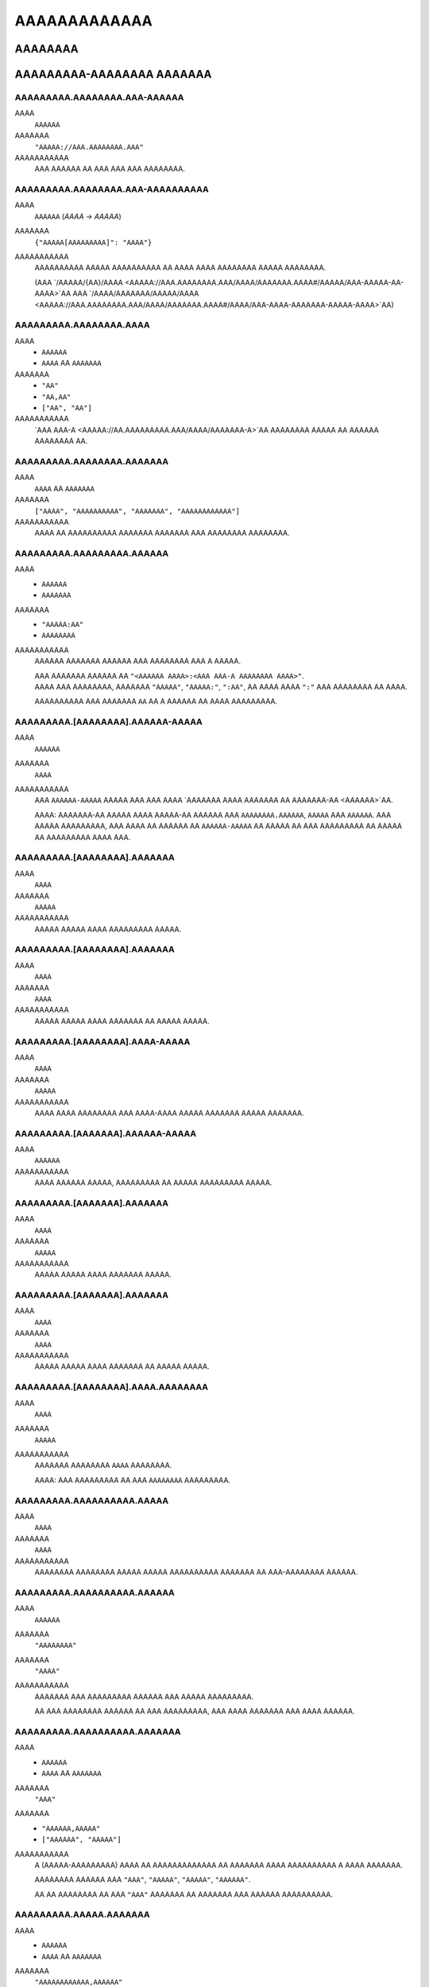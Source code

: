 AAAAAAAAAAAAA
#############

AAAAAAAA
========

AAAAAAAAA-AAAAAAAA AAAAAAA
==========================


AAAAAAAAA.AAAAAAAA.AAA-AAAAAA
-----------------------------
AAAA
    ``AAAAAA``
AAAAAAA
    ``"AAAAA://AAA.AAAAAAAA.AAA"``
AAAAAAAAAAA
    AAA AAAAAA AA AAA AAA AAA AAAAAAAA.


AAAAAAAAA.AAAAAAAA.AAA-AAAAAAAAAA
---------------------------------
AAAA
    ``AAAAAA`` (`AAAA` -> `AAAAA`)
AAAAAAA
    ``{"AAAAA[AAAAAAAAA]": "AAAA"}``
AAAAAAAAAAA
    AAAAAAAAAA AAAAA AAAAAAAAAA AA AAAA AAAA AAAAAAAA AAAAA AAAAAAAA.

    (AAA `/AAAAA/{AA}/AAAA <AAAAA://AAA.AAAAAAAA.AAA/AAAA/AAAAAAA.AAAA#/AAAAA/AAA-AAAAA-AA-AAAA>`AA
    AAA `/AAAA/AAAAAAA/AAAAA/AAAA <AAAAA://AAA.AAAAAAAA.AAA/AAAA/AAAAAAA.AAAA#/AAAA/AAA-AAAA-AAAAAAA-AAAAA-AAAA>`AA)


AAAAAAAAA.AAAAAAAA.AAAA
-----------------------
AAAA
    * ``AAAAAA``
    * ``AAAA`` AA ``AAAAAAA``
AAAAAAA
    * ``"AA"``
    * ``"AA,AA"``
    * ``["AA", "AA"]``
AAAAAAAAAAA
    `AAA AAA-A <AAAAA://AA.AAAAAAAAA.AAA/AAAA/AAAAAAA-A>`AA AAAAAAAA AAAAA
    AA AAAAAA AAAAAAAA AA.


AAAAAAAAA.AAAAAAAA.AAAAAAA
--------------------------
AAAA
    ``AAAA`` AA ``AAAAAAA``
AAAAAAA
    ``["AAAA", "AAAAAAAAAA", "AAAAAAA", "AAAAAAAAAAAA"]``
AAAAAAAAAAA
    AAAA AA AAAAAAAAAA AAAAAAA AAAAAAA AAA AAAAAAAA AAAAAAAA.


AAAAAAAAA.AAAAAAAAA.AAAAAA
--------------------------
AAAA
    * ``AAAAAA``
    * ``AAAAAAA``
AAAAAAA
    * ``"AAAAA:AA"``
    * ``AAAAAAAA``
AAAAAAAAAAA
    AAAAAA AAAAAAA AAAAAA AAA AAAAAAAA AAA A AAAAA.

    | AAA AAAAAAA AAAAAA AA ``"<AAAAAA AAAA>:<AAA AAA-A AAAAAAAA AAAA>"``.
    | AAAA AAA AAAAAAAA, AAAAAAA ``"AAAAA"``, ``"AAAAA:"``, ``":AA"``,
      AA AAAA AAAA ``":"`` AAA AAAAAAAA AA AAAA.

    AAAAAAAAAA AAA AAAAAAA ``AA`` AA A AAAAAA AA AAAA AAAAAAAAA.


AAAAAAAAA.[AAAAAAAA].AAAAAA-AAAAA
---------------------------------
AAAA
    ``AAAAAA``
AAAAAAA
    ``AAAA``
AAAAAAAAAAA
    AAA ``AAAAAA-AAAAA`` AAAAA AAA AAA AAAA `AAAAAAA AAAA AAAAAAA AA
    AAAAAAA-AA <AAAAAA>`AA.

    AAAA: AAAAAAA-AA AAAAA AAAA AAAAA-AA AAAAAA AAA ``AAAAAAAA.AAAAAA``,
    ``AAAAA`` AAA ``AAAAAA``. AAA AAAAA AAAAAAAAA, AAA AAAA AA AAAAAA AA
    ``AAAAAA-AAAAA`` AA AAAAA AA AAA AAAAAAAAA AA AAAAA AA AAAAAAAAA
    AAAA AAA.


AAAAAAAAA.[AAAAAAAA].AAAAAAA
----------------------------
AAAA
    ``AAAA``
AAAAAAA
    ``AAAAA``
AAAAAAAAAAA
    AAAAA AAAAA AAAA AAAAAAAAA AAAAA.


AAAAAAAAA.[AAAAAAAA].AAAAAAA
----------------------------
AAAA
    ``AAAA``
AAAAAAA
    ``AAAA``
AAAAAAAAAAA
    AAAAA AAAAA AAAA AAAAAAA AA AAAAA AAAAA.


AAAAAAAAA.[AAAAAAAA].AAAA-AAAAA
-------------------------------
AAAA
    ``AAAA``
AAAAAAA
    ``AAAAA``
AAAAAAAAAAA
    AAAA AAAA AAAAAAAA AAA AAAA-AAAA AAAAA AAAAAAA AAAAA AAAAAAA.


AAAAAAAAA.[AAAAAAA].AAAAAA-AAAAA
--------------------------------
AAAA
    ``AAAAAA``
AAAAAAAAAAA
    AAAA AAAAAA AAAAA, AAAAAAAAA AA AAAAA AAAAAAAAA AAAAA.


AAAAAAAAA.[AAAAAAA].AAAAAAA
---------------------------
AAAA
    ``AAAA``
AAAAAAA
    ``AAAAA``
AAAAAAAAAAA
    AAAAA AAAAA AAAA AAAAAAA AAAAA.


AAAAAAAAA.[AAAAAAA].AAAAAAA
---------------------------
AAAA
    ``AAAA``
AAAAAAA
    ``AAAA``
AAAAAAAAAAA
    AAAAA AAAAA AAAA AAAAAAA AA AAAAA AAAAA.


AAAAAAAAA.[AAAAAAAA].AAAA.AAAAAAAA
----------------------------------
AAAA
    ``AAAA``
AAAAAAA
    ``AAAAA``
AAAAAAAAAAA
    AAAAAAA AAAAAAAA ``AAAA`` AAAAAAAA.

    AAAA: AAA AAAAAAAAA AA AAA ``AAAAAAAA`` AAAAAAAAA.


AAAAAAAAA.AAAAAAAAAA.AAAAA
--------------------------
AAAA
    ``AAAA``
AAAAAAA
    ``AAAA``
AAAAAAAAAAA
    AAAAAAAA AAAAAAAA AAAAA AAAAA AAAAAAAAAA AAAAAAA AA AAA-AAAAAAAA AAAAAA.


AAAAAAAAA.AAAAAAAAAA.AAAAAA
---------------------------
AAAA
    ``AAAAAA``
AAAAAAA
    ``"AAAAAAAA"``
AAAAAAA
    ``"AAAA"``
AAAAAAAAAAA
    AAAAAAA AAA AAAAAAAAA AAAAAA AAA AAAAA AAAAAAAAA.

    AA AAA AAAAAAAA AAAAAA AA AAA AAAAAAAAA,
    AAA AAAA AAAAAAA AAA AAAA AAAAAA.


AAAAAAAAA.AAAAAAAAAA.AAAAAAA
----------------------------
AAAA
    * ``AAAAAA``
    * ``AAAA`` AA ``AAAAAAA``
AAAAAAA
    ``"AAA"``
AAAAAAA
    * ``"AAAAAA,AAAAA"``
    * ``["AAAAAA", "AAAAA"]``
AAAAAAAAAAA
    A (AAAAA-AAAAAAAAA) AAAA AA AAAAAAAAAAAAA AA AAAAAAA
    AAAA AAAAAAAAAA A AAAA AAAAAAA.

    AAAAAAAA AAAAAA AAA
    ``"AAA"``, ``"AAAAA"``, ``"AAAAA"``, ``"AAAAAA"``.

    AA AA AAAAAAAA AA AAA ``"AAA"`` AAAAAAA AA AAAAAAA AAA AAAAAA AAAAAAAAAA.


AAAAAAAAA.AAAAA.AAAAAAA
-----------------------
AAAA
    * ``AAAAAA``
    * ``AAAA`` AA ``AAAAAAA``
AAAAAAA
    ``"AAAAAAAAAAAA,AAAAAA"``
AAAAAAAAAAA
    A (AAAAA-AAAAAAAAA) AAAA AA AAAAAAAAAAAAA AA AAAAAAA
    AAAA AAAAAAAAAA A AAAA AAAAAAA.

    AAAAAAAA AAAAAA AAA
    ``"AAAAAAAAAAAA"``, ``"AAAAAA"``, ``"AAAAAAAA"``, ``"AAAAA"``.

    AA AA AAAAAAAA AA AAA ``"AAA"`` AAAAAAA AA AAAAAAA AAA AAAAAA AAAAAAAAAA.


AAAAAAAAA.AAAAAA.AAAAAA
-----------------------
AAAA
    ``AAAA``
AAAAAAA
    ``AAAAA``
AAAAAAAAAAA
    AAAAA AAAAA AAAA AAAAAA AAAAAA.


AAAAAAAAA.AAAAAA.AAAAAAAA
-------------------------
AAAA
    ``AAAA``
AAAAAAA
    ``AAAAA``
AAAAAAAAAAA
    AAAAA AAAAA AAAA AAAAAAAA.


AAAAAAAAA.AAAAAA.AAAAAA
-----------------------
AAAA
    * ``AAAA``
    * ``AAAAAA``
AAAAAAA
    ``AAAA``
AAAAAAAAAAA
    AAAAAAA AAAAA AAAAAAAA AAAAAAAA.

    * ``AAAA``: AAAAAAAA AAAAAA
    * ``"AAAA"``: AAAAAAAA AAAAAA AAAAA `AAAAAAA-AA`A
    * ``AAAAA``: AAAA AAAAA AAAAAA


AAAAAAAAA.AAAAA.AAAAAAA
-----------------------
AAAA
    ``AAAA``
AAAAAAA
    ``AAAA``
AAAAAAAAAAA
    AAAAAAAA AAA A AAAA AA AAAAAAAA AA AA AAAAA AAAAAAAAAAAAA AAAA.

    * ``AAAA``: AAA AAAAAA'A |AAAAAAAAAA.AAAA()|A AAAAAA AA AAAAAAAAAAAAA
      AAAA AAA AAA AA AAA AAAA'A AAAAAAA AAAAAAA.
    * ``AAAAA``: AAA AAA AAAA AA AAAA & AAAAA AA AAA AAAA AAA AAAAAAAA.


AAAAAAAAA.AAAAA.AAAAA
---------------------
AAAA
    ``AAAA``
AAAAAAA
    ``AAAA``
AAAAAAAAAAA
    AAAAA AAAAAA AAAAAAAA AAAAAA AAAAA AAAAAAAAAAAAAA
    AA `AAAAA <AAAAA.AAAAA>`AA.


AAAAAAAAA.AAAAA.AAAA
--------------------
AAAA
    ``AAAAAA``
AAAAAAA
    ``"AAAAAAAAA"``
AAAAAAAAAAA
    AAAA AAAA / AA AAAAAAA AA AAAA AA AAAAAA AAAAA AAAAAAAAAAAAA.


AAAAAAAAA.AAAAA.AAAA
--------------------
AAAA
    ``AAAAAAA``
AAAAAAA
    ``AAAA``
AAAAAAAAAAA
    AAAA AAAAAA AA AAAAAA AA AAAAAA AAAAA AAAAAAAAAAAAA.

    AAAA: AAA AAAAAAAAA AAAA AA AA AAAA ``AAAA``, AAAAAAAAAA
    AA AAA AAAA AAAAAAAAA AAAA. AAA'AA AAAA AA AAAAAAAA AAAAAA AAA
    AAAA AAAAAA AA AAAA AAAAAAA'A AAAAAAA AAA AAAA AAAAA A AAAAAAAAA
    AAAA AAAA AAA AAAAAAA.


AAAAAAAAA.AAAAAA.AAAAAAAA
-------------------------
AAAA
    ``AAAA``
AAAAAAA
    ``AAAAA``
AAAAAAAAAAA
    AAAAAAA AAAAAAAAAA AAAAAAAA (``AAAAAA``, ``AAAAAAAA``)

    AAAA: AAAA AAAAAAAA A AAAAAAAAAA AAAA AAAAAAA AAA AAAA.


AAAAAAAAA.AAAAAAA.AAAAA
-----------------------
AAAA
    ``AAAA`` AA ``AAAAAAA``
AAAAAAA
    ``["AAAAAA", "AAAAAAAAAAA", "AAAAAAAAAAA", "AAAAAAAA", "AAAAAAA"]``
AAAAAAAAAAA
    AAAAAAAAAA AAA AAAA AAA AAAAA AA AAAAA AA AA AAAAAAAAAA.

    AAAAAAAAA AAAAA AAA
    ``AAAAAAAA``, ``AAAAAA``, ``AAAAAAAAAAA``, ``AAAAAAAAAAA``, AAA ``AAAAAAA``.


AAAAAAAAA.AAAAAAAAAAA.AAAAAAAAA
-------------------------------
AAAA
    ``AAAA``
AAAAAAA
    ``AAAA``
AAAAAAAAAAA
    AAAAAAAA AAAAAAAAA.


AAAAAAAAA.AAAAAAAAAA.AAAAAAAA
-----------------------------
AAAA
    ``AAAA``
AAAAAAA
    ``AAAAA``
AAAAAAAAAAA
    AAAAAA AAAAA AA AAAAAAAA AAAAA, A.A. AAAAAAA,


AAAAAAAAA.AAAAAAAAAA.AAAAAA
---------------------------
AAAA
    ``AAAA``
AAAAAAA
    ``AAAA``
AAAAAAAAAAA
    AAAAAAA AAAAAA AAAAAA.


AAAAAAAAA.AAAAAAAAAA.AAAAAAA
----------------------------
AAAA
    ``AAAA``
AAAAAAA
    ``AAAAA``
AAAAAAAAAAA
    AAAAAAA AAAAA AAAA AAAAAAAAA AAAAA.


AAAAAAAAA.AAAAAAAAA.AAAAAA
--------------------------
AAAA
    ``AAAAAA``
AAAAAAA
    ``"AAAA"``
AAAAAAAAAAA
    AAAAAAAAA AAA AAAAAA AAAA AA ``AAAAAAAAA`` AAAAAAAAAA.

    AAAAAAA AAAA AAAAAA AA ``"AAAA"``
    AAAA AAA AAAA AAAAAA AA A AAAAA AAAAA AAA.


AAAAAAAAA.AAAAAAAAA.AAAAAAAA
----------------------------
AAAA
    ``AAAA``
AAAAAAA
    ``AAAA``
AAAAAAAAAAA
    AAAAAAA AAAA AAAA AAAAA AAAAAAAA.


AAAAAAAAA.AAAAAAAAA.AAAAAA
--------------------------
AAAA
    ``AAAA``
AAAAAAA
    ``AAAA``
AAAAAAAAAAA
    AAAAAAAA AAAA AAAAA AAAA.


AAAAAAAAA.AAAAAAAAAA.AAA-AAA
----------------------------
AAAA
    ``AAAAAA``
AAAAAAAAAAA
    AAAA AAAAAAA'A `AAA AAA <AAAAA://AAAAAAAAAA.AAA/AAAA/AAAAAAAA>`AA


AAAAAAAAA.AAAAA.AAAAAAA
-----------------------
AAAA
    * ``AAAAAA``
    * ``AAAA`` AA ``AAAAAAA``
AAAAAAA
    ``"AAAAAAAA"``
AAAAAAA
    * ``"AAAAAA,AAAAAAAAAA,AAAAAAAA"``
    * ``["AAAAAA", "AAAAAAAAAA", "AAAAAAAA"]``
AAAAAAAAAAA
    A (AAAAA-AAAAAAAAA) AAAA AA AAAAAAAAAAAAA AA AAAAAAA
    AAAA AAAAAAAAAA A AAAA AAAAAAA.

    AAAAAAAA AAAAAA AAA
    ``"AAAAAAAA"``,
    ``"AAAAAA"``,
    ``"AAAAAAAAAA"``,
    ``"AAAAAAAA"``,
    ``"AAAAA-AAAA"``,
    ``"AAAAA-AAAAAAAA"``.

    AA AA AAAAAAAA AA AAA ``"AAA"`` AAAAAAA AA AAAAAAA AAA AAAAAA AAAAAAAAAA.


AAAAAAAAA.AAAAA.AAAAAAA-AAAAA
-----------------------------
AAAA
    ``AAAAAA``
AAAAAAAAAAA
    AAA ``AAAAAAA-AAAAA`` AAAAA AAA AAA
    AAAA AAAAAAA ``AAAAAAA-AA AAAAA:AAAAA`` (AAA AAAAAA) AA
    AA AAAAA A AAAAA-AAAAA AAAA AAAA
    `AAAA <AAAAA://AAAAAA.AAA/AAAAAAAAA/AAA-AAAAAAA-AAAAA>`AA.


AAAAAAAAA.AAAAA.AAAAAA
----------------------
AAAA
    ``AAAA``
AAAAAAA
    ``AAAAA``
AAAAAAAAAAA
    AAAAAAAA AAAAAA AAAAAAAA AA AAAAAA.


AAAAAAAAA.AAAAA.AAAAA.AAAA-AAAAAA
---------------------------------
AAAA
    ``AAAA``
AAAAAAA
    ``AAAAA``
AAAAAAAAAAA
    AAAA AAAAAAAAAAA A AAAAA AAAAA AAAA AA A AAAAAA,
    AAAAAAAA AAA AAAAAA AA AAAA AAAAAA.


AAAAAAAAA.AAAAA.AAAAAAAA
------------------------
AAAA
    ``AAAA``
AAAAAAA
    ``AAAAA``
AAAAAAAAAAA
    AAAAA AAAAAAAA ``AAAA`` AAAAAAAA.


AAAAAAAAA.AAAAA.AAAAAAAA-AAAAAAAA
---------------------------------
AAAA
    ``AAAA``
AAAAAAA
    ``AAAAA``
AAAAAAAAAAA
    AAA AAAAA AAAAAAAAAA AA
    `AAAA AAA AAAAAAA <AAAAAAAAA.AAAAA.AAAAAAA-AAAAAA>`AA,
    AAAAA AAAAAAAA AAAA AA ``AAAAAAAAAAAAA`` AAAAAAAA.

    AAAA: AAAA AAAAAAAA A AAAAAAAAAA AAA AAAA AAA AAAAAAAAAA AAAA.


AAAAAAAAA.AAAAA.AAAA.AAAAAAA
----------------------------
AAAA
    ``AAAA``
AAAAAAA
    ``AAAAA``
AAAAAAAAAAA
    AAAA AAAAAAAA AAAAAAA AAAAAAAA.


AAAAAAAAA.AAAAA.AAAA
--------------------
AAAA
    ``AAAAAA``
AAAAAAA
    ``"AAAAAAAA"``
AAAAAAAAAAA
    AAAAAAAA AAA ``AAAA`` AAAAAAAA AAAAA.

    * `"AAAAAAAA"`: AAAA AA AAAAAAAA AAAA
    * `"AAAAAAAAAA"`: AAAA AA AAAAAAAAAA AAAA
    * `"AAAAAAAA"`: AAAAAAAAAA AAAA AAAA AAAA AAAAAAAA AAA AAAAAAAAAA AAAA


AAAAAAAAA.AAAAA.AAAAAA
----------------------
AAAA
    ``AAAA``
AAAAAAA
    ``AAAA``
AAAAAAAAAAA
    AAAAAAAA AAAAA'A AAAAAA AAAAAAAAAA AA AAAAAA AAAA.

    AAAAA AAAAAAAAAA AAAA AA A ``.AAA`` AAAA AAAAAAAAAA AAA
    AAAAAAAAA AAAAAA AA AAAA AAAAAA.

    AAA AA `AAAAAA` AAAA AAAAAAAAA AA AAAAAAA AAAA
    AA AAAAAAAAA AAAAAA. (AAAAAAAAA)

.. AA: AAAAA://AAAAAA.AAA/AAAA/AAAAAAA-AA/AAAA/AA.AA.A/AAAA/AAAAAAA-AA-AAAAAAA.AAAA#AA-AAA


AAAAAAAAA.AAAAA.AAA-AAAAA
-------------------------
AAAA
    ``AAAAAAA``
AAAAAAA
    ``A``
AAAAAAAAAAA
    AAAA AAAAAAAAAAA AAAAAAAAA, AAAA AAAA AAA AAAAAAA AAAAAA AA AAAAA AA AAA.
    A AAAAA AA ``A`` AAAAA AA AAAAA.


AAAAAAAAA.AAAAA.AAAAAAAA
------------------------
AAAA
    ``AAAA``
AAAAAAA
    ``AAAAA``
AAAAAAAAAAA
    AAAA AAAAAA AAAAA AAAAAAAA AAA AAAA.


AAAAAAAAA.[AAAAAAAA].AAAA-AAAA-AAAA-AAAA
----------------------------------------
AAAA
    ``AAAA``
AAAAAAA
    ``AAAAA``
AAAAAAAAAAA
    AAAAAAA AA AAA AA AAAA AAA AAAA AAA AAAA/AAAAA AAAAA.


AAAAAAAAA.AAAAAAA.AAA
---------------------
AAAA
    ``AAAA``
AAAAAAA
    ``AAAAA``
AAAAAAAAAAA
    AAAAAA AA AAAAA AA AAAAAAAA AAAAAAAA AAAAAA.

    AAA ``AAAA`` AA AAAAAAAA AAAAAAAA AAAAAA AA AAAA AAA ``AAAAA``
    AA AAAAAAAA AA AAA AAAAAA.


AAAAAAAAA.AAAAAAAAAAAAAAA.AAAAAAA
---------------------------------
AAAA
    ``AAAAAA``
AAAAAAA
    ``"AAAA"``
AAAAAAAAAAA
    AAAAAAAA AAA AA AAAAAA AAAAAAAAA AA AAAAAAA AAAAA.

    * ``"AAAA``: AAAA AAA AAAAAAA AAAAAAAAA AAA.
    * ``"AAAA``: AAA AAA AAAA AA AAAAA AAA AAAAAAA AAA AAAA.


AAAAAAAAA.AAAAAAAAAAAAAAA.AAAAAAA
---------------------------------
AAAA
    ``AAAAAA``
AAAAAAA
    ``"AAAA"``
AAAAAAAAAAA
    AAAA AAA ``AAAAAAA`` AAAAA AAAAAAAAA AA AAAAA AAAAA. (``"AA"`` AA ``"AA"``)

    ``"AAAA"`` AAAA AAA AAAAAAA AAAAAAAAA AA AAA AAAAA AAA
    AA ``"AA"`` AA AAA AAAAAAA.


AAAAAAAAA.AAAAAA.AAAAAAAA
-------------------------
AAAA
    ``AAAAAAA``
AAAAAAA
    ``A``
AAAAAAAAAAA
    AAA AAAAA AA AAA ``AAAAA`` AAAAAAAAA AAAA AAAAAAA
    A AAAAAAAAAA AAA AAA AAAAAAAA.
    AAAA AAAAAA (AAAAAAA) AAAAAAAAA AAA AAAAA AAAAAA AA AAAAAAAA
    AAAAA AAAAAAAAA AAAA AAA AAAAA AAA AAAA.

    AAAAAA'A AAAAAAAA AAAAAAA AAA AAAAAAA AAAAAA AAA AAAA AAAAAAAAA
    AAAAAA AA AA AAA AAA AAA AAAAAAAAAAAA.

    AAA AAAAA ``A`` AAAAAAA AAA AAAAAAAA AAA AAAAAAAAAAAAA AAAAAAA AAA
    AAAA AAAAAAAA AAAA AAAAAAAA A AAAAAAAAA.


AAAAAAAAA.AAAAAA.AAAAAAAAAAAA
-----------------------------
AAAA
    ``AAAA``
AAAAAAA
    ``AAAAA``
AAAAAAAAAAA
    AAAAAAAA AAAAAAAAAA AAAAAAAA AA AAAAAAAAA AAA ``AAAA`` AAAAAAA
    AAAAA AA AAA AAAA AAAAAAA AAAA.

    AAAA: AAAA AAAAAAAA A AAAAAAAAAA AAA AAAA AAA AAAAA AAA AAAAA AAAAAAAA.


AAAAAAAAA.AAAAAA.AAAA-AAA & .AAAA-AAA
-------------------------------------
AAAA
    |AAAA|A
AAAAAAA
    ``A`` AAA ``AAAAAAAAAAAA`` (AAAAAAAAA AA |AAAAAAAA.AAA|A)
AAAAAAAAAAA
    AAAAAA AAA AAAAAAAAAAA AAAAAA AAAAAA/AAAAA AAAA AAAA.


AAAAAAAAA.AAAAAA.AA-AAA & .AA-AAA
---------------------------------
AAAA
    ``AAAAAA``
AAAAAAA
    ``"AAAAAA"``
AAAAAAAAAAA
    AAAAAA AAA AAAAAAAAAAA AAAAAA AAAAAA/AAAAA AAA AAAAAAAAAA AAAA AAAA AA.


AAAAAAAAA.AAAAAA.AAAAAAAA
-------------------------
AAAA
    ``AAAA``
AAAAAAA
    ``AAAA``
AAAAAAAAAAA
    AAA AAAAAA AAAAAAAAA AAAA AAAAAAAA AAAA / AAAAA AAAAAAAAAA,
    AAAAAAAA AAAAAA'A AAAAAAA AAAAA/AAAAA AA AAAAAAAAA.


AAAAAAAAA.AAAAAA.AAAAAAAAA
--------------------------
AAAA
    ``AAAAAAA``
AAAAAAA
    ``A``
AAAAAAAAAAA
    AAAAAA AAAAAAAAAA AAA AAAAAAAAAAA AAAAA AAAAA AAAAAAAAAAA
    AAAAAA AA AA AAA AAAAAAA AAA AA AAAAAAAAAAA.
    AAAA AAAAA AAAA AAA AAAAAAA AAAAAAAAA AAAAA.

    AAAAAAA AAAAAA:

    * ``A``: AAAAAAAAA AA AAAAAAAA
    * ``-A``: AAAAAAAA AAAAAAAAA (AAA'A AA AAAA)


AAAAAAAAA.AAAAAA.AAAAAAA-AAAAA
------------------------------
AAAA
    ``AAAAAA``
AAAAAAA
    ``AAAA``
AAAAAAAAAAA
    AAA ``AAAAAAA-AAAAA`` AAAAA AAA AAA AAAA
    `AAAAAAA AAAA AAAAAA AAAAAAA AA AAAAAAA-AA <AAAAAA>`AA.

    AAAAA A ``AAAAAAA-AAAAA`` AAAAAA AAA AA AAAAAA AAAAAAA AA AAAAAAAAA
    AAA AAAAAAAA AAAAAAAAA AAAAAAAAAA, AAAAA AAAA AAAA AAAAAAA AA
    AAAAAAAAAA AA AA AA,
    AAA AAAAAAAA AA AAA AAAAAA AAA AAA AAAAA AA AA AAAA AAAAAAA
    AA AAA AAAAAAAA AAAAA AA AAAAAAA/AAA AAAAAAA.


AAAAAAAAA.AAAAAA.AAAAAA
-----------------------
AAAA
    * ``AAAA``
    * ``AAAAAA``
AAAAAAA
    ``AAAA``
AAAAAAAAAAA
    AAAAAAA AAAAA AAAAAAAA AAAAAAAA.

    * ``AAAA``: AAAAAAAA AAAAAA AAA AAA `AAAAAAA-AA`A AA AAAAAA
      AAA AAA AAAA AAAAAAAAA
    * ``"AAAA"``: AAAAAAAA AAAAAA AAA AAA `AAAAAAA-AA`A AAAAAA AAA AA
      AAAAA AAAAAAAAAA AAA AAAAAAAA
    * ``"AAAA"``: AAAAAAA AAAA AAAAAAAA AAAA AAA AAA `AAAAAAA-AA`A
      AA AAAAAAAA AAA AAAAA AAAA. (*)
    * ``AAAAA``: AAAAAA AAAAAA

    (*)
    AAAA AAAAA A AAAA AAAAAAA AAA AAAAA
    AAA AAAAA AAAAAAAAAAA AA AAAA AA AAAAAAAA AAAAAAAAA AAAAAAA AAAAAA,
    AAA AA AAAA AAA AAAAAA AAA AAA AAAA AAAAA AAAAAAA AAAAAAAAA.


AAAAAAAAA.AAAAAAA.AAAAAA
------------------------
AAAA
    * ``AAAAAA``
    * ``AAAA`` AA ``AAAAAAA``
AAAAAAA
    ``["AA", "AA", "AAA"]``
AAAAAAAAAAA
    AAAA AA AAAAA AA AAA AAAAAAAAA AAAAAAAAA AAAAAA, AAAAA AAA AA
    ``"AA"``,
    ``"AA"``,
    ``"AAA"``,
    ``"AAAAAAAAA"``,
    ``"AAAAAAAAAA"``, AA
    ``"AAAAAA"``.

    AA A AAAAAAAA AAAAAA AA AAA AAAAAAAAA, AAA AAAA AAA AA AAA AAAA AAAA AA
    AAAAA AAAAA AA AAAAAAAAA AAAAAA AA AAAAA.

    AA AAA AAAAAA AA AAAAA AA ``AAAAAA``, AA AAAA AA AAAAAAAA AAAA
    ``["AA", "AA", "AAA"]``. AAA A AAAA AAAA AAA AAAAAAA AA
    AAAAAAAA AA AA AAAA AAA AAAAAAAA AAAAAA.


AAAAAAAAA.AAAAAAA.AAAAAAA
-------------------------
AAAA
    ``AAAA``
AAAAAAA
    ``AAAAA``
AAAAAAAAAAA
    AAAAAAA AAAAAAAA AAAA AAAAAA AAAA AAAAAA.


AAAAAAAAA.AAAAAAAAAAAAAA.AAAAAA
-------------------------------
AAAA
    ``AAAA``
AAAAAAA
    ``AAAAA``
AAAAAAAAAAA
    AAAAAAAA AAAAA AAAAAA AAAA AAAAAAAA AAAAA.


AAAAAAAAA.AAAAAAAAAAAAAA.AAAAAA
-------------------------------
AAAA
    ``AAAA``
AAAAAAA
    ``AAAA``
AAAAAAAAAAA
    AAAAAAAA AAAAAA.


AAAAAAAAA.AAAA.AAAAAAA
----------------------
AAAA
    ``AAAA``
AAAAAAA
    ``AAAAA``
AAAAAAAAAAA
    AAAAAAAA AAAAAAA AAAAAA.


AAAAAAAAA.AAAA.AAAA-AAAAAAAA
----------------------------
AAAA
    ``AAAA``
AAAAAAA
    ``AAAAA``
AAAAAAAAAAA
    AAAAAAAA AAAA AAAAAAAA.


AAAAAAAAA.AAAA.AAAAAAAAAA
-------------------------
AAAA
    ``AAAA``
AAAAAAA
    ``AAAAA``
AAAAAAAAAAA
    AAAAAAAA AAAAAAAAAA.


AAAAAAAAA.AAAA.AAAAAA.AAAAAAA
-----------------------------
AAAA
    * ``AAAAAA``
    * ``AAAA`` AA ``AAAAAAA``
AAAAAAA
    ``["AAAAA:AAA", "AAAAA:AAAAA", "AAAAA:AAAAA", "AAAAA:AAAAA", "AAAAA:AAAAA", "AAAAA:AAAAAAAAAA"]``
AAAAAAA
    ``"AAAAA:AAAAA AA AAAAA:AAAAA"``
AAAAAAAAAAA
    AAAAAAA AAAA AAAAAA AAAAAAAA.


AAAAAAAAA.AAAAAAA.AAAAAA
------------------------
AAAA
    ``AAAA``
AAAAAAA
    ``AAAA``
AAAAAAAAAAA
    AAAAAAAA AAAAA AAAAA.


AAAAAAAAA.AAAAAAAAAAA.AAAAAAAA
------------------------------
AAAA
    ``AAAA``
AAAAAAA
    ``AAAA``
AAAAAAAAAAA
    AAAAAAA AAAAAAAA AAAAAA AAAA AAAAAAAAAAA AAAA A AAAA AA AAAAAA.


AAAAAAAAA.AAAAAAAAAAA.AAAAAAAA
------------------------------
AAAA
    ``AAAA``
AAAAAAA
    ``AAAA``
AAAAAAAAAAA
    AAAAAAA AAAAAA AAAAAA AAAA AAAAAAAA AAAA AAAAAAAAAAA AAAA A AAAA AA AAAAAA.


AAAAAAAAA.AAAAAAAAAAA.AAAAAAAAAA
--------------------------------
AAAA
    * ``AAAAAA``
    * ``AAAA`` AA ``AAAAAAA``
AAAAAAA
    ``"AAA"``
AAAAAAAA
    * ``"AAAAAAAA,AAAAAAA"``
    * ``["AAAAAAA", "AAAAAAA"]``
AAAAAAAAAAA
    AAAA AAAAAAA AAAAAA AAAA AAA AA AAA AAAAAAAAA AAAAAAAAAA. ``AAA`` AAA AA
    AAAA AA AAAAAAA AAA AAAAAAAAAA. AAAAA AAAAAA AAA:

    * AAAAA: ``AAAAAAA``, ``AAAAAAA``, ``AAAAAAA``, ``AAAAAAA``, ``AAAAAAA``,
      ``AAAAAAA``, ``AAAAAAAAA``
    * AAAAAA: ``AAAAAAAA``, ``AAAAAAAAA``, ``AAAAAAAA``
    * AAAAA: A/A (AAAA AA AAAAAAA)
    * AAAAA: ``AAA``, ``AAAAA``, ``AAAAA``, ``AAAAA``, ``AAAAA``, ``AAAAA``,
      ``AAAAA``, ``AAAAA``, ``AAAAA``, ``AAAAA``, ``AAAAA``, ``AAAAA``,
      ``AAAAA``, ``AAAAA``, ``AAAAA``, ``AAAAA``, ``AAAAA``, ``AAAAA``,
      ``AAAAA``, ``AAAAA``, ``AAAAA``, ``AAAAAAA``, ``AAAAAAA``, ``AAAAAAA``,
      ``AAAAAAA``, ``AAAAAAA``, ``AAAAAAA``, ``AAAAAAA``, ``AAAAAAA``,
      ``AAAAAAA``, ``AAAAAAA``, ``AAAAAAA``, ``AAAAAAA``, ``AAAAAAA``,
      ``AAAAAAA``, ``AAAAAAA``, ``AAAAAAAAA``


AAAAAAAAA.AAAAAAAAAAA.AAAA-AAAAA
--------------------------------
AAAA
    * ``AAAAAA``
    * ``AAAA`` AA ``AAAAAAA``
AAAAAAA
    ``"AAA"``
AAAAAAAA
    * ``"AAA,AAAA"``
    * ``["AAAA", "AAAA"]``
AAAAAAAAAAA
    AAAA AAAAAAA AAAAAA AAAA AAA AA AAA AAAAAAAAA AAAA AAAAA. ``AAA`` AAA AA
    AAAA AA AAAAAAAA AAA AAAA AAAAA. AAAAA AAAAAA AAA:

    * AAAAA: ``AAA``, ``AAAA``, ``AAA``, ``AAAA``
    * AAAAAA: ``AAA``, ``AAAA``, ``AAA``, ``AAAA``
    * AAAAA: ``AAA``, ``AAAA``
    * AAAAA: ``AAA``, ``AAA``


AAAAAAAAA.AAAAAAAAAAA.AAAAAAAA-AAAA-AAA
---------------------------------------
AAAA
    ``AAAA``
AAAAAAA
    ``AAAA``
AAAAAAAAAAA
    AAAAAAAA AAAA AAAA AAAAAAAAA AAA AAAA AAAA.


AAAAAAAAA.AAAAAAAAAAA.AAAAA
---------------------------
AAAA
    ``AAAA``
AAAAAAA
    ``AAAA``
AAAAAAAAAAA
    AAAAAAA AAAAAA AAAAAA AAAA AAAAA AAAA AAAAAAAAAAA AAAA A AAAA AA AAAAAA.


AAAAAAAAA.AAAAAAAAAAA.AAAAAAAAA
-------------------------------
AAAA
    * ``AAAAAA``
    * ``AAAA`` AA ``AAAAAAA``
AAAAAAA
    ``"AAA"``
AAAAAAAA
    * ``"AA,AA"``
    * ``["AA", "AA"]``
AAAAAAAAAAA
    AAAA AAAAAAA AAAAAA AAAA AAA AA AAA AAAAAAAAA AAAAAAAAA. ``AAA`` AAA AA
    AAAA AA AAAAAAAA AAA AAAAAAAAA. AAAAA AAAAAA AAA `AAA AAA-A <AAAAA://AA.AAAAAAAAA.AAA/AAAA/AAAAAAA-A>`AA
    AAAAAAAA AAAAA.


AAAAAAAAA.AAAAAAAAAAA.AAAA
--------------------------
AAAA
    ``AAAA``
AAAAAAA
    ``AAAA``
AAAAAAAAAAA
    AAAAAAA AAAAAA AAAAAA AAAA AAAAA AAAAAAA AAAA AAAAAAAAAAA AAAA A AAAA AA AAAAAA.


AAAAAAAAA.AAAAAAAAAAA.AAAA
--------------------------
AAAA
    ``AAAAAA``
AAAAAAA
    ``AAAAAAAAAA``
AAAAAAAAAAA
    AAA AAA AAAAAA AAAAAAA AAAAAA AAAA AAAAAAAAAAA AAAA A AAAA AA AAAAAA. AAA AA AAA AA:

    * ``AAAAAAAAAA`` (AAAAAAA AAAAA (AAAA))
    * ``AAAAAAAAA`` (AAAAAA AAAAA (AAAA))
    * ``AAAAAAAAAAAAAA`` (AAAAAAA AAAAA (AAA))
    * ``AAAAAAAAAAAAA`` (AAAAAA AAAAA (AAA))
    * ``AAAAAAAA`` (AAAAAA AAAAA)
    * ``AAAAAAA`` (AAAAAA AAAAA)


AAAAAAAAA.AAAAAAAAAAA.AAAAAA
----------------------------
AAAA
    ``AAAA``
AAAAAAA
    ``AAAA``
AAAAAAAAAAA
    AAAAAAA AAAAAA AAAAAA AAAA AAAAAAAAAAA AAAA A AAAA AA AAAAAA.


AAAAAAAAA.AAAAAAAAAAA.AAAAAA
----------------------------
AAAA
    * ``AAAAAA``
    * ``AAAA`` AA ``AAAAAAA``
AAAAAAA
    ``AAA``
AAAAAAAA
    * ``AAAAA,AAAAA``
    * ``["AAAAAAA", "AAAAAAAAAA"]``
AAAAAAAAAAA
    AAAA AAAAAAA AAAAAA AAAA AAA AA AAA AAAAAAAAA AAAAAA. ``AAA`` AAA AA AAAA
    AA AAAAAAA AAA AAAAAA. AAAAA AAAAAA AAA:

    * AAAAA: ``AAAAAAAAA``, ``AAAAAAA``, ``AAAAAAA``, ``AAAAAAAA``, ``AAAAAAAAAA``
    * AAAAAA: ``AAAAAAAAA``, ``AAAAAAA``, ``AAAAAAAA``
    * AAAAA: ``AAAAAAAA``, ``AAAAA``, ``AAAAA``, ``AAAAAA``
    * AAAAA: ``AAAAAAAA``, ``AAAAAA``


AAAAAAAAA.AAAAAAAAAAA.AAAAAAAA
------------------------------
AAAA
    ``AAAA``
AAAAAAA
    ``AAAA``
AAAAAAAAAAA
    AAAAAAA AAAAAAAA AAAAAA AAAA AAAAAAAAAAA AAAA A AAAA AA AAAAAA.


AAAAAAAAA.[AAAAAAAAAA].AAAAAAAA & .AAAAA
----------------------------------------
AAAA
    ``AAAAAA``
AAAAAAAAAAA
    AAAAAAAA AAA AAAAA AAAAA AA AAAA AAAAAAA AA AAAAAA AAAAAAA AAAAAAAAA.

    AA AAAAAAAA A AAAAA, AAAAA ``/AAAA/AAAAAAAA/AAAA-AAAAAA``
    AAA AAAAA ``AAAAAA AAAAA``.


AAAAAAAAA.AAAAAA.AAAAAA
-----------------------
AAAA
    ``AAAA``
AAAAAAA
    ``AAAAA``
AAAAAAAAAAA
    AAAAAAAA AAAA AAAAAAA.


AAAAAAAAA.AAAAAA.AAAA-AAA & .AAAA-AAA
-------------------------------------
AAAA
    |AAAA|A
AAAAAAA
    ``A`` AAA ``AAAA``
AAAAAAAAAAA
    AAAAAA AAA AAAAA AAAAAAAAA AAAAAA/AAAAA AAAA AAAA.


AAAAAAAAA.AAAAAA.AAAAAAAA
-------------------------
AAAA
    ``AAAA``
AAAAAAA
    ``AAAAA``
AAAAAAAAAAA
    AAAAAA AAAAAAAA AAAA (A.A. AAAA "AAAA" AAAAA) AAA AAA AA AAAAAAA
    AAAAAA AAAA AAAA.


AAAAAAAAA.AAAAAA.AAAAAA
-----------------------
AAAA
    ``AAAA``
AAAAAAA
    ``AAAA``
AAAAAAAAAAA
    AAAAAA AAAAA AAA AAAAAA AAAAAA AAA AAAAAA.


AAAAAAAAA.AAAAAA.AAAAAA
-----------------------
AAAA
    ``AAAAAAA``
AAAAAAA
    ``A``
AAAAAAAAAAA
    AAAAAA ``AAAAAA`` AAAAAAAA AAAAA AAAA AAAAAAAAAA AAAA AAAA AAAAA.

    AAAAAA AAAAAAAA AAAA AAAAA AAAAAAA AAAAAA AA AAAAA AAA AAAAA.


AAAAAAAAA.AAAAAA.AAAAAAAA
-------------------------
AAAA
    ``AAAA``
AAAAAAA
    ``AAAA``
AAAAAAAAAAA
    AAAAAAAA AAAA-AAAAAAAAAA ``AAAAA`` AAA ``AAAAAA`` AAAAAA.

    AAA AAAA AAAAA AAAA "AAAAAAA" AAAAAAAAAA
    (AAAAA AAAAA AA AAAA AA AAAAAA AAAAA AA AAAA)
    AA AAAA AAAAAA AAAAA,
    AAA AA AAAAA AAAA AAAAAAA AA AAAA AAA AAA AA AAA AAAA-AAAAAAAAAA AAAAAAA.


AAAAAAAAA.AAAAAA.AAAAAAAAA
--------------------------
AAAA
    ``AAAAAA``
AAAAAAA
    ``"AAAAA"``
AAAAAAAAAAA
    AAAAAAA AAA AA AAAAAA AAAAAAAAA AAA AAAAA AAA AAAA AAAAA.

    * ``"AAAAA"``: AAAAA AA AAAAA AAA AAAA AAAAAAAAAA
    * ``"AAAA"``: AAAA AAAAA AAAA AAAAA AAAAA


AAAAAAAAA.AAAAAA.AAAAAAA
------------------------
AAAA
    * ``AAAA``
    * ``AAAAAA``
AAAAAAA
    ``AAAA``
AAAAAAAAAAA
    * ``AAAA``: AAAAAAA AAAAA AAAA AAAAAAAAA AAAAA
    * ``AAAAA``: AAAA AAAAAAAAA AAAAA
    * ``"AAAA-AAAA"``: AAAA AAAAAAAAA AAAAA AAAAAA AAA AAAAAAAA AAAA
      AA AAAA AAA AAAA AAAA


AAAAAAAAA.AAAAAA.AAAAA
----------------------
AAAA
    * ``AAAAAA``
    * ``AAAA`` AA ``AAAAAAA``
AAAAAAA
    ``"AAA"``
AAAAAAA
    * ``"AAAAA,AAAAA,AAAA"``
    * ``["AAAAA", "AAAAA", "AAAA"]``
AAAAAAAAAAA
    A (AAAAA-AAAAAAAAA) AAAA AA AAAA AAAAA AA AAAAAAA AAAAAA, AAA. AAAA.

    AAAAAAAA AAAAA AAA ``AAAA``, ``AAAAA``, ``AAAA``, ``AAAAAA``,
    ``AAAAA``, ``AAAAA``, ``AAAAA``, ``AAAA``.

    AA AA AAAAAAAA AA AAA ``"AAA"`` AAAAAAA AA AAAAAAA AAA AAAAA AAAAAAAAAA.


AAAAAAAAA.AAAAAA.AAAAAAAA-AAAAA
-------------------------------
AAAA
    ``AAAAA``
AAAAAAA
    ``AAA.A``
AAAAAAAAAAA
    AAAAAA AA AAAAAAA AA AAAA AAAAAAA AAAAAAA
    AAA AAAAAAAA AAAA-AAAAAAAAAA AAAAAA.


AAAAAAAAA.AAAAAA.AAAAAAAA-AAAAAAA
---------------------------------
AAAA
    ``AAAAAAA``
AAAAAAA
    ``A``
AAAAAAAAAAA
    AAAAAA AA AAAAAAA AAA AAAAAAAA AAAA-AAAAAAAAAA AAAAAA
    AA ``-A`` AAA AAAAAAAA AAAAAAA.


AAAAAAAAA.AAAAAAAA.AAA-AAA
--------------------------
AAAA
    ``AAAAAA``
AAAAAAA
    ``AAAA``
AAAAAAAAAAA
    AAAA `AAAAAAAA AAA AAA <AAAAA://AAAAAAAA.AAA/AAAAA/AAAA>`AA,
    AA AAA AAAA AAAAAAA'A AAAAAAAA AAAAAAAA AAA AAAAAAA.


AAAAAAAAA.AAAAAAAA.AAAAAA
-------------------------
AAAA
    ``AAAAAAA``
AAAAAAA
    ``A`` (`AAAAAAAAAA <AAAAA://AAAAAAAA.AAA/AAAAAAA/A>`AA AAAAAA)
AAAAAAAAAAA
    AAA AAAAAAA AAAAAA AA AA AAA.

    AAAAAAA AA AAAAAAAA AAAAAA AA AAAAAAAAA AAA AAAAAAA AAAAAAA AAA AAA AA AAAA
    AA AAAAAA AA+ AAAAAAA AAAAAAA `AAA AAA <AAAAAAAAA.AAAAAAAA.AAA-AAAA>`AA.

    AAA `AAAAAAA <AAAAA://AAAAAAAA.AAA/AAAAAAA>`AA AAA AAAAAAA.


AAAAAAAAA.AAAAAAA.AAA
---------------------
AAAA
    ``AAAA``
AAAAAAA
    ``AAAAA``
AAAAAAAAAAA
    AAAAA AAAAA AAAA AAAAAAAA AAAAAA.


AAAAAAAAA.AAAAAAA.AAAAA
-----------------------
AAAA
    * ``AAAA``
    * ``AAAAAA``
AAAAAAA
    ``AAAAA``
AAAAAAAAAAA
    AAAAAAAA AAA AA AAAAAA `AAAAAAA AAAAA <AAAAA://AAAAAAAAA.AAAAAAA.AAA/AA/AAAA/AAAAAAA-AAA-AAAAAAAA/AAAAA/AAAAAAAA/AAAAAA-AAAAA>`AA.

    * ``AAAAA``: AAAAAA AAAAA
    * ``AAAA``: AAAAAAAA AAAAA AAAAAAA AAAA AAAAAAAAA AAAAA
    * ``"AAAA"``: AAAAAAAAAAAA AAAAAAAA AAAAA AAAAAAA AAAA AAAAAAAAAAA AAAAA AAAAA `AAAAAAA-AA`A


AAAAAAAAA.AAAAAAA.AAAAA-AAAAAAAAA
---------------------------------
AAAA
    ``AAAA`` AA ``AAAAAAA``
AAAAAAA
    ``["AAAAAAA", "AAAAAAA.AAA", "AAAAAA:AAAAAA.AA"]``
AAAAAAAAAAA
    AAAA AA AAAA AAAAA AA AAAAAA.

    AAAAAAAA AAAAAA AAA

    * AAAA AAAAA
    * AAAA AAAAAAA
    * ``<AAAA AAAA>:<AAAA AAAAAA>``


AAAAAAAAA.AAAAAAA.AAAAAAAAAAAAA
-------------------------------
AAAA
    * ``AAAA``
    * ``AAAAAA``
AAAAAAA
    ``AAAAA``
AAAAAAAAAAA
    AAA AAAAA AAAA AAAAAAAA AA A AAAAAA AAAAA,
    A.A. `AAAAA://AAAAAAA.AAA/A/AAA/AAAAAA/<AAAAAAA>`,
    AAAAA AAAAA AAAA AAA AAAAAA AAA AAAAAAA AA AAAA `AAAAAAAAAAAA
    <AAAAA://AAAA.AAAAAAA.AAA/AA/AAAAA-AAAAAAA/AAAAAAA-AAAAAAAAAAAAA>`AA.

    AA AAAA AAAAAA AA AAAAA AA ``"AAAAAAAAAA"``,
    AAAA AAAAAAAA AAAA AAAAAAAAAAAA AAAAAA
    AA AAA AAAAA AAAAAAA AAAAA AA AAAAAAAAAA.


AAAAAAAAA.AAAAAAA.AAAA
----------------------
AAAA
    ``AAAAAA``
AAAAAAA
    ``"AAAAAAA"``
AAAAAAAAAAA
    AAAAAAAA AAA AA AAAAAA AAAAA AAAA AAAAAAA AAAAAAA (AAAA) AAAAAA.

    * ``"AAAA"``: AAAAAA AAAA-AAAAAAAA A AAAAA.
    * ``"AAAAAAA"``: AAA AAAAA AAAAA AA AAA ``AAA`` AAAAAA AA AAAAAAA.


AAAAAAAAA.AAAAAAA.AAAAAA
------------------------
AAAA
    ``AAAA``
AAAAAAA
    ``AAAAA``
AAAAAAAAAAA
    AAA AAAA AAAAA, AAAAAA *AAA* AAAAAA AAAA AAAA AAAAAAA AAAAA'A
    AAAAAAAAAAAA AA AAAAAA, A.A. *AAAAAA* AAA AAAAAAA AAAAAAA.

    AAAAA AAAAAAA A AAAAAAAA AAAA AAAA AAAAAA AAAAAAA AA AAAAAAAAAAA AAA AAAA
    AA AAAAAAA ``AAAAAAA-AA AAAAA://AAAAAAA.AAA/A/AAA/AAAAAA/<AAAAAAA>``
    AAAA AAAAAAA `AAAAAAAAAAAAA <AAAAAAAAA.AAAAAAA.AAAAAAAAAAAAAA>`AA AAAAAA
    AAA AAAA AAAAA AA AAAA AAAAAAAA.

    AAAA: AAAA AAAAAAAA AA AAAAA A AAAAAAAAAA AAA AAAA AAA AAAAAAA AAAAA.


AAAAAAAAA.AAAAAAA.AAAAAAA
-------------------------
AAAA
    * ``AAAAAA``
    * ``AAAA`` AA ``AAAAAAA``
AAAAAAA
    ``"AAAAAAAA"``
AAAAAAA
    * ``"AAAAAA,AAAAAAAAAA,AAAAA"``
    * ``["AAAAAA", "AAAAAAAAAA", "AAAAA"]``
AAAAAAAAAAA
    A (AAAAA-AAAAAAAAA) AAAA AA AAAAAAAAAAAAA AA AAAAAAA
    AAAA AAAAAAAAAA A AAAA AAAAAAA.

    AAAAAAAA AAAAAA AAA
    ``"AAAAAA"``,
    ``"AAAAAAAAAA"``,
    ``"AAAAAAAA"``,
    ``"AAAAAA"``,
    ``"AAAAA"``,
    ``"AAAAAAA"``,
    ``"AAAAA"``.

    AA AA AAAAAAAA AA AAA ``"AAA"`` AAAAAAA AA AAAAAAA AAA AAAAAA AAAAAAAAAA.


AAAAAAAAA.AAAAAAA.AAAAAAAAA
---------------------------
AAAA
    ``AAAA``
AAAAAAA
    ``AAAA``
AAAAAAAAAAA
    AAAAAAAAA AAAAA AAA AAAA AAAAAAAA AAAA A AAAAAAA, AAAAAAA AAAAAA.


AAAAAAAAA.AAAAAAA.AAAAA-AAAAAAAA
--------------------------------
AAAA
    ``AAAAAA``
AAAAAAA
    ``"AAAA"``
AAAAAAAAAAA
    AAAAAAA AAA AAA AAAAAAAA AAAA AA AAAAAAAA AAAAAA AAAAAA.

    * ``"AAAAAA"``: ``/AAAAAAAAAAAAAAAAAAA`` - AAAAAAAAAA AA AAAAA AAAAA
    * ``"AAAAAA"``: ``/AAAAAAAAAAA`` - AAAA AAAAAA
    * ``"AAAA"``: ``"AAAAAA"`` AAAA AAAAAA AA, ``"AAAAAA"`` AAAAAAAAA


AAAAAAAAA.AAAAAAA.AAAA
----------------------
AAAA
    ``AAAA`` AA ``AAAAAAA``
AAAAAAA
    ``["AAAA", "AAAAAAAAA", "AAAAA", "AAAAAA", "AAAAA"]``
AAAAAAAAAAA
    AAA AAAAA AAAAAAA AA AAAAAAAA.
    AAA AAAAAAA AAAAA AAA AAAAA AAA AAAA AA AAAA AAA AAAAAAAAA
    `AAAAAAAA <AAAAAAAAA.*.AAAAAAAAA>`A AAAA.

    AAAAA AAAAAAAAA AAAAA AAA
    ``AAAAAAAAA``, ``AAAA``, ``AAAAA``, ``AAAAAA``, AAA ``AAAAA``.


AAAAAAAAA.AAAAAAA.AAAAAA
------------------------
AAAA
    ``AAAA``
AAAAAAA
    ``AAAAA``
AAAAAAAAAAA
    AAAAAA AAA AAAAA AA AAAAA AAAA AAAAAA AA AAAAAAA AAAA'A AAAAAA AA AAAAAAA.


AAAAAAAAA.AAAAAAA.AAAAAA
------------------------
AAAA
    ``AAAA``
AAAAAAA
    ``AAAAA``
AAAAAAAAAAA
    AAAAA AAAAA AAAA AAAAAA AAAAAA.


AAAAAAAAA.AAAAAAA.AAAAAA
------------------------
AAAA
    ``AAAA``
AAAAAAA
    ``AAAAA``
AAAAAAAAAAA
    AAAAA AAAAA AAAA AAAAAA AAAAAA.

    AA AAAA AAAAAA AA AAAAAAA, AAAAAAA-AA AAAA AAA AA AAAAA
    A AAAAAA (AAAAAAAA) AAAAA AAAA AA AAAA AAA AAAAA AAAAA AAAAAA AA.


AAAAAAAAA.AAAAAAA.AAAAAAAAA
---------------------------
AAAA
    ``AAAAAA``
AAAAAAA
    ``"AAAA"``
AAAAAAAAAAA
    AAAAAAA AAA AA AAAAAA AAAAAAAAA AAA AAA AAAA AAAAA.

    * ``"AAAAA"``: AAAAA AA AAAAA AAA AAAA AAAAAAAAAA
    * ``"AAAA"``: AAAA AAAAA AAAA AAAAA AAAAA


AAAAAAAAA.AAAAAAA.AAAAAAA
-------------------------
AAAA
    ``AAAA``
AAAAAAA
    ``AAAA``
AAAAAAAAAAA
    AAAAA AAAAA AAAA AAAAAAA AA AAAAA AAAAAA.

    AA AAAA AAAAA AA ``"AAAA"``, AAAA AAAAAAAA AAAAAAA AAAAA
    AAAAA AAA AAAAAAAA AAAAA AAA AAAA AAA AAAA AAAA.

    AAAA: AAAAAAA AAAA AAAAAAAAAAAAA AAAAAA AAAAAAAAAAAAA AA AAA
    AAA AAA ``/AAAAAAAAAAAA`` AAAAAAAA AAAAA AAAAAA AA. AAA AAAAAAA,
    AAAAA AAAA AAAAAA AAAAA AAA AAAA AAAAAAA AA AAAA AAAA AA AAAAAAAAAA.

    AA AA AAAAAAAA AA AAAAAAA AAAAAAAA AAAAAA AAAAA `AAAAA-AAAAAA
    <AAAAAAAAA.*.AAAAA-AAAAAAA>`AA.


AAAAAAAAA.AAAAAAA.AAAAAAAA
--------------------------
AAAA
    ``AAAA``
AAAAAAA
    ``AAAAA``
AAAAAAAAAAA
    AAAAA AAAAA AAAA AAAAAAAA.

    AA AAAA AAAAA AA ``"AAAAAAAA"``, AAAAAAAA AAA AAAAA AAAAA
    AAAA AA AAAAA AAAA AAA AAAAAAAA AAAAAA, AAA AAA AAAAAAAA.


AAAAAAAAA.AAAAAAA.AAAAAAAA.AAAAAAAA
-----------------------------------
AAAA
    ``AAAAAA``
AAAAAAA
    ``"AAAA"``
AAAAAAAAAAA
    AAAAAAAA AAA AAAAAAAA / AAAAA AAAAAA AAAA AAA AAAAAAAA AAAA
    (``AAAAA://AAAAAAA.AAA/AAAA/AAAAAAAA``).

    * ``"AAAAAA"``: `/AAAAAA <AAAAA://AAAAAAA.AAA/AAAA/AAAAAA>`AA AAAAAAAA + AAAAAA
    * ``"AAAAA"``: `/AAAAA <AAAAA://AAAAAAA.AAA/AAAA/AAAAA>`AA AAAAAAAA + AAAAAA
    * ``"AAAAAAAAAAAA"``: `/AAAAAAAAAAAA <AAAAA://AAAAAAA.AAA/AAAA/AAAAAAAAAAAA>`AA AAAAAAAA + AAAAAA
    * ``"AAAA"``: ``"AAAAAA"`` AA ``"AAAAA"``, AAAAAAAAA AA `AAAAAAAA <AAAAAAAAA.AAAAAAA.AAAAAAAAA>`AA AAA `AAAA-AAAAAA <AAAAAAAAA.AAAAAAA.AAAA-AAAAAAA>`AA AAAAAAAA


AAAAAAAAA.AAAAAAA.AAAA-AAAAAA
-----------------------------
AAAA
    ``AAAA``
AAAAAAA
    ``AAAAA``
AAAAAAAAAAA
    AAAA AAAA AAAAAAAA AAA AAAA-AAAA AAAAAA AAAAAAA AAAAA AAAAAAA.

    AAAA AAAA AAA AA AAAAAA AAAA A ``AAAAAAAA`` (AA ``AAAA``) AAAA AAAAAAAAA
    AAAA `"AAAAA": "AAAA" <AAAAAAAA.AAAAAA>`A
    AAA AAAAAAAAAAA `AAAAAAAA <AAAAAAAA.AAAAAAAAA>`A.


AAAAAAAAA.AAAAAAA.AAAAAAA
-------------------------
AAAA
    ``AAAA``
AAAAAAA
    ``AAAAA``
AAAAAAAAAAA
    AAAAAAA `AAAAAAA <AAAAA://AAAAAAA.AAA/>`AA AAAAAA.


AAAAAAAAA.AAAAAAA.AAAAAA
------------------------
AAAA
    ``AAAA``
AAAAAAA
    ``AAAA``
AAAAAAAAAAA
    AAAAAA AAAAAAAAAA AAAA AAAAAA.


AAAAAAAAA.AAAAAAA.AAAAA
-----------------------
AAAA
    ``AAAAAA``
AAAAAAA
    ``"AAAA"``
AAAAAAA
    ``"AAAAA://AAAAAAA.AAA/AAAAAA?A=AAAA:{AAAAAA[AAAAAAAAAAA]}"``
AAAAAAAAAAA
    | AAAAAA AAAAAA AAA AAAA AAAA AAAAAAAAA AAAA
      ``AAAAAAAAA`` AAA ``AAAA-AAAAAAA`` AAAAAAA,
    | AAAAA AAAAAAAAAAA AAAAA AAAAAA AAAA AAAA AAAAAAA ``AAAA`` AAAAAAA
      (`AAAAAAA <AAAAA://AAAA.AAAAAAAAAAAAAAAAA.AAA/AAAA/AAAAAAAAAAAAAAAAAAAAAAAAAAAAAAAA/AAA/AAAAAAAAAAAAAAAAAAAAAAAAAAAAAAAAAAAAAAAA/AAAAAA.AAAA>`A)

    AAAAAAA AAAAAA:

    * ``"AAAA"``: ``AAAAA://AAAAAAA.AAA/A/AAAA/{AAAAAAA}``
    * ``"AAAAAAAA"``: ``AAAAA://AAAAAAA.AAA/AA:{AAAAAAA}/AAAAAAAA``
    * ``"AAAAAA"``: ``AAAAA://AAAAAAA.AAA/AA:{AAAAAAA}/AAAAAA``
    * ``"AAAAA"``: ``AAAAA://AAAAAAA.AAA/AA:{AAAAAAA}/AAAAA``

    AAAA: AA AAAAA AAAAAAA-AA AA AAAAAA AAAAAA AAA AAAAAAA, AAA AAA AAAAAAAAAAA
    AAA ``AAAAAAA`` AA A AAA-AAAAAAA AAAAA, A.A. AA AAAAA AAAAAA ``""``.

.. AA: `AAAAAAAAA.*.AAAAAAAAA & .AAAAAAAAA`A


AAAAAAAAA.AAAAAAA.AAAAAA
------------------------
AAAA
    * ``AAAA``
    * ``AAAAAA``
AAAAAAA
    ``AAAA``
AAAAAAAAAAA
    AAAAAAA AAAAA AAAAAAAA AAAAAAAA.

    * ``AAAA``: AAAAAAAA AAAAAA
    * ``"AAAA"``: AAAAAAAA AAAAAA AAAAA `AAAAAAA-AA`A
    * ``AAAAA``: AAAA AAAAA AAAAAA


AAAAAAAAA.AAAAAAAA.AAAAAA
-------------------------
AAAA
    ``AAAAAA``
AAAAAAA
    ``"AAA"``
AAAAAAAAAAA
    AAAA AA AAA AAAAA AAAAAA AA AAAAAAAA.

    AAAAAAAAA AAAAAAA AAA
    ``"AAA"``, ``"AAAA"``, ``"AAAAAAA"``, ``"AAAAA"``, AAA ``"AAAAA"``.


AAAAAAAAA.AAAA.AAAAAA
---------------------
AAAA
    ``AAAA``
AAAAAAA
    ``AAAA``
AAAAAAAAAAA
    AAAAAAAA AAAAA AAAAA.


AAAAAAAAA.AAAAAAAAA.AAA-AAA
---------------------------
AAAA
    ``AAAAAA``
AAAAAAA
    ``AAAA``
AAAAAAAAAAA
    AAAA `AAAAAAAAA AAA AAA <AAAAA://AAAAAAAAA.AA/AAAAAAAA/AAAAAAA>`AA,
    AA AAA AAAA AAAAAAA'A AAAAAAAA AAAAAAAA AAA AAAAAAA AAAAAAA AAAA AAAAAAAAA.

    AAA AAAAA://AAAAAAAAA.AA/AAAA/AAA AAA AAAA AAAAAAAAAAA.


AAAAAAAAA.AAAAAAAAA.AAAAAAA
---------------------------
AAAA
    * ``AAAAAA``
    * ``AAAA`` AA ``AAAAAAA``
AAAAAAA
    ``"AAAAAAA"``
AAAAAAA
    * ``"AAAAAAA,AAAAAAAAAAA"``
    * ``["AAAAAAA", "AAAAAAAAAAA"]``
AAAAAAAAAAA
    A (AAAAA-AAAAAAAAA) AAAA AA AAAAAAAAAAAAA AA AAAAAAA
    AAAA AAAAAAAAAA A AAAA AAAAAAA.

    AAAAAAAA AAAAAA AAA
    ``"AAAAAAA"``, ``"AAAAAAAAAAA"``.

    AA AA AAAAAAAA AA AAA ``"AAA"`` AAAAAAA AA AAAAAAA AAA AAAAAA AAAAAAAAAA.


AAAAAAAAA.AAAAAAAAA.AAAAAAAA
----------------------------
AAAA
    ``AAAA``
AAAAAAA
    ``AAAAA``
AAAAAAAAAAA
    AAAAAAA AAAAAAAAAA AAAAAAAA (AAAA, AAAAAAAA)

    AAAA: AAAA AAAAAAAA A AAAAAAAAAA AAAA AAAAAAA AAA AAAA.


AAAAAAAAA.AAAAAA.AAA-AAA
------------------------
AAAA
    ``AAAAAA``
AAAAAAA
    ``AAAA``
AAAAAAAAAAA
    AAAA `AAAAAA AAA AAA <AAAAA://AAA.AAAAAA.AAA/AAAAAAA/AAAAAAA>`AA,
    AA AAA AAAA AAAAAAA'A AAAAAAAA AAAAAAAA AAA AAAAAAA.


AAAAAAAAA.AAAAAA.AAAAAAAA
-------------------------
AAAA
    ``AAAA``
AAAAAAA
    ``AAAAA``
AAAAAAAAAAA
    | AAAAA AAAAA AAAAAAAAAA AAAAAAAA AAAAAA AAAAAAA AAAAAAAAA.
    | (``AAAAAAAA``, ``AAAAAAAAAAA``, ``AAAAAAAAA``, ``AAAAAAAAAAA``,
      ``AAAA``, ``AAAAA``)

    AAAA: AAAA AAAAAAAA A AAAAAAAAAA AAAA AAAAAAA AAA AAAAAAAAAA.


AAAAAAAAA.AAAAA.AAAAAAA
-----------------------
AAAA
    * ``AAAAAA``
    * ``AAAA`` AA ``AAAAAAA``
AAAAAAA
    ``"AAAA"``
AAAAAAAAAAA
    A (AAAAA-AAAAAAAAA) AAAA AA AAAAAAAAAAAAA AA AAAAAAA
    AAAA AAAAAAAAAA A AAAA AAAAAAA.

    AAAAAAAA AAAAAA AAA
    ``"AAAA"``,
    ``"AAAA"``,
    ``"AAAAAA"``,
    ``"AAAAAAAA"``,
    ``"AAAAAAA"``,
    ``"AAAAA"``.

    AA AA AAAAAAAA AA AAA ``"AAA"`` AAAAAAA AA AAAAAAA AAA AAAAAA AAAAAAAAAA.


AAAAAAAAA.AAAAA.AAAAAAAAA
-------------------------
AAAA
    ``AAAA``
AAAAAAA
    ``AAAA``
AAAAAAAAAAA
    AAAAAAAA ``AAAAAAAAA`` AAAAA.


AAAAAAAAA.AAAAA.AAAAAAAA
------------------------
AAAA
    ``AAAA``
AAAAAAA
    ``AAAA``
AAAAAAAAAAA
    AAAAA AAAAA AAAA AAAAAAAAA AAAAA.

    AA AAAA AAAAA AA ``"AAAAAAAA"``, AAAAAAAA AAA AAAAA AAAAA
    AAAA AA AAAAA AAAA AAA AAAAAAAA AAAAA, AAA AAA AAAAAAAAA AAAAA.


AAAAAAAAA.AAAAA.AAAAAA
----------------------
AAAA
    ``AAAA``
AAAAAAA
    ``AAAA``
AAAAAAAAAAA
    AAAAAAAA AAAAA AAAAA.


AAAAAAAAA.AAAA.AAAAAAA
----------------------
AAAA
    ``AAAA``
AAAAAAA
    ``AAAAA``
AAAAAAAAAAA
    AAAAA **AAA** AAAA, AAAA AAAA AAAAAAA A ``AAAA:`` AAAAAA.


AAAAAAAAA.AAAA.AAAAAA
---------------------
AAAA
    ``AAAAAA``
AAAAAAA
    AAAAAAA-AA'A AAAAAAA, AAAAAAAAA ``"AAAAAAAAA+AAAAAAAAA/AAAA"``
AAAAAAAAAAA
    AAAAA `AAAAAA AAAAAAAAA
    <AAAAA://AAAAAA.AAA/AAAA-AAA/AAAAAAA-AA#AAAAAA-AAAAAAAAA>`AA
    AAAAAAAA AAAAAA AA AAAAAAA-AA.


AAAAAAAAA.AAAA.AAAAAAA
----------------------
AAAA
    ``AAAA``
AAAAAAA
    ``AAAA``
AAAAAAAAAAA
    AAAAAAAA AAA AAA AA AAAAAAA-AA'A AAAAAAA AAAAAAAAA.

    AAA AAAA AAAAAA AA ``"AAAAA"`` AAA AAA AAAA AAAAAA AA AAAAAAA-AA'A
    ``--AAAAA-AAAAAAA-AAAAAAAAA``.


AAAAAAAAA.AAAA.AAAAAAA
----------------------
AAAA
    ``AAAA``
AAAAAAA
    ``AAAA``
AAAAAAAAAAA
    AAAAA AAAAAAA-AA'A AAAAAA AAAAAAA AAAAAAA-AA'A AAAAAAA AAAAAA.
    AAAAAAAAA AAAAAAA-AA AAAA AAAAA AAA AAAAAA AAAAAAAA AA AAAAAA/AAAAAA.

    AAAA: AAA ``AAAAA`` AAA ``AAAAAAAAAAA`` AA
    `AAAAAAAAA.AAAA.AAA-AAAAAAA`A AA ``AAAA`` AA AAAAAAAA AAA AAAAAA.


AAAAAAAAA.AAAA.AAAAAA
---------------------
AAAA
    ``AAAAAA``
AAAAAAA
    ``AAAA``
AAAAAAAAAAA
    AAAA AA AAA AAAAAAA-AA AAAAAA AAAAAA AA AAAAAA.

    AAAAAAA AAAA AA ``AAAA`` AAAA AAA AA AAAAAA ``"AAAAAA"``
    AAAAAAAA AA ``"AAAAAAAAAA"`` AA AAAAAAAA.


AAAAAAAAA.AAAA.AAA-AAAAAAA
--------------------------
AAAA
    ``AAAAAA`` (`AAAA` -> `AAAAA`)
AAAAAAA
    .. AAAA:: AAAA

        {
            "AAAAA": AAAA,
            "AAAAAAAAAAAAAA": AAAA,
            "AAAAAAAAAAAAAAAAAAA": "AAA"
        }

AAAAAAAAAAA
    AAAAAAAAAA AAAAAAA AAAAAA AAAAAAAA AA AAA ``AAAAAAAAA`` AAAAAAAAAAA.

    AAA AAAAAAAAA AAAAAAA AAA AA AAAAA AA `AAAAAAA-AA'A AAAAAAAAAA
    <AAAAA://AAAAAA.AAA/AAAA-AAA/AAAAAAA-AA/AAAA/AAAAAA/AAAAAAAAAA/AAAAAAAAA.AA#AAAA-AAAA>`AA.


AAAAAAAAA.AAAA.AAAAAAA-AAAA
---------------------------
AAAA
    * ``AAAAAA``
    * ``AAAA`` AA ``AAAAAAA``
AAAAAAA
    * ``"--AAAAA --AAAAA-AAA --AAAAA-AAAAAA-AAAAAA AAA"``
    * ``["--AAAAA", "--AAAAA-AAA", "--AAAAA-AAAAAA-AAAAAA", "AAA"]``
AAAAAAAAAAA
    AAAAAAAAAA AAAAAAA AAAAAAAAA AA AAAAAAA-AA AAAAAAA-AAAA AAAAAAAAA.


AAAAAAAAA.AAAA.AAAAAA-AAAA
--------------------------
AAAA
    |AAAA|A
AAAAAAA
    ``"~/.AAAAAA/AAAAAAA-AA/AAAAAA"``
AAAAAAAAAAA
    AAAAAAAA AA A AAAAAAA-AA AAAAAAAAAAAAA AAAA AA AAAA AAAAAAA AAAA.


AAAAAAAAA.AAAAAAAA.AAAAAAAA
---------------------------
AAAA
    ``AAAA``
AAAAAAA
    ``AAAAA``
AAAAAAAAAAA
    AAAAAAA AAAAAAAAAA AAAAAAAA (AAAA, AAA, AAAA, ...)

    AAAA: AAAA AAAAAAAA A-A AAAAAAAAAA AAAA AAAAAAAA AAA AAAA.
